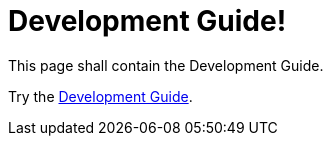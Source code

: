 = Development Guide!
:page-layout: single
:page-permalink: /development
:page-header: { overlay_filter: 0.5, overlay_image: /images/splash/hhgdac-splash.jpg, caption: "[Artem Sapegin](https://unsplash.com/photos/b18TRXc8UPQ)" }
:page-sidebar: { }

This page shall contain the Development Guide.

Try the link:/documentation/DevelopmentDocs.html[Development Guide].
